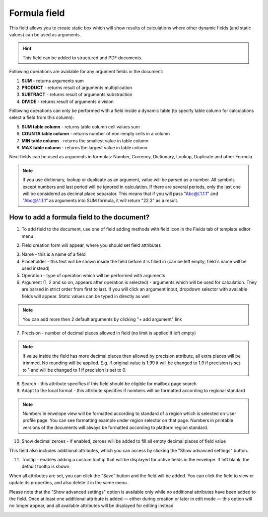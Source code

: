 =============
Formula field
=============

This field allows you to create static box which will show results of calculations where other dynamic fields (and static values) can be used as arguments.

.. hint:: This field can be added to structured and PDF documents.

Following operations are available for any argument fields in the document:

1. **SUM** - returns arguments sum
2. **PRODUCT** - returns result of arguments multiplication
3. **SUBTRACT** - returns result of arguments substraction
4. **DIVIDE** - returns result of arguments division

Following operations can only be performed with a field inside a dynamic table (to specify table column for calculations select a field from this column):

5. **SUM table column** - returns table column cell values sum
6. **COUNTA table column** - returns number of non-empty cells in a column
7. **MIN table column** - returns the smallest value in table column
8. **MAX table column** - returns the largest value in table column

Next fields can be used as arguments in formulas: Number, Currency, Dictionary, Lookup, Duplicate and other Formula.

.. note:: If you use dictionary, lookup or duplicate as an argument, value will be parsed as a number. All symbols except numbers and last period will be ignored in calculation. If there are several periods, only the last one will be considered as decimal place separator. This means that if you will pass "Abc@/.1.1.1" and "Abc@/.1.1.1" as arguments into SUM formula, it will return "22.2" as a result.

How to add a formula field to the document?
===========================================

1. To add field to the document, use one of field adding methods with field icon in the Fields tab of template editor menu

.. image:: pic_formula/formulaTile.png
   :width: 600
   :align: center

2. Field creation form will appear, where you should set field attributes

.. image:: pic_formula/formulaCreate.png
   :width: 600
   :align: center

3. Name - this is a name of a field
4. Placeholder - this text will be shown inside the field before it is filled in (can be left empty; field`s name will be used instead)
5. Operation - type of operation which will be performed with arguments
6. Argument (1, 2 and so on, appears after operation is selected) - arguments which will be used for calculation. They are parsed in strict order from first to last. If you will click an argument input, dropdown selector with available fields will appear. Static values can be typed in directly as well

.. note:: You can add more then 2 default arguments by clicking "+ add argument" link

7. Precision - number of decimal places allowed in field (no limit is applied if left empty)

.. note:: If value inside the field has more decimal places then allowed by precision attribute, all extra places will be trimmed. No rounding will be applied. E.g. if original value is 1.99 it will be changed to 1.9 if precision is set to 1 and will be changed to 1 if precision is set to 0.

8. Search - this attribute specifies if this field should be eligible for mailbox page search
9. Adapt to the local format - this attribute specifies if numbers will be formatted according to regional standard

.. note:: Numbers in envelope view will be formatted according to standard of a region which is selected on User profile page. You can see formatting example under region selector on that page. Numbers in printable versions of the documents will always be formatted according to platform region standard.

10. Show decimal zeroes - if enabled, zeroes will be added to fill all empty decimal places of field value

This field also includes additional attributes, which you can access by clicking the "Show advanced settings" button.

.. image:: pic_formula/formulaAdvancedSettings.png
   :width: 600
   :align: center

11. Tooltip - enables adding a custom tooltip that will be displayed for active fields in the envelope. If left blank, the default tooltip is shown

When all attributes are set, you can click the "Save" button and the field will be added. You can click the field to view or update its properties, and also delete it in the same menu.

Please note that the "Show advanced settings" option is available only while no additional attributes have been added to the field.
Once at least one additional attribute is added — either during creation or later in edit mode — this option will no longer appear, and all available attributes will be displayed for editing instead.

.. image:: pic_formula/formulaEdit.png
   :width: 600
   :align: center
